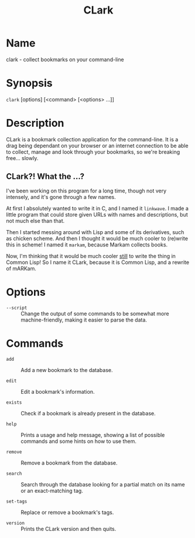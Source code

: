 # Copyright (C) 2013 Tom Willemsen <tom at ryuslash dot org>
#
# This file is part of CLark
#
# CLark is free software: you can redistribute it and/or modify it
# under the terms of the GNU General Public License as published by
# the Free Software Foundation, either version 3 of the License, or
# (at your option) any later version.
#
# CLark is distributed in the hope that it will be useful, but
# WITHOUT ANY WARRANTY; without even the implied warranty of
# MERCHANTABILITY or FITNESS FOR A PARTICULAR PURPOSE. See the GNU
# General Public License for more details.
#
# You should have received a copy of the GNU General Public License
# along with CLark. If not, see <http://www.gnu.org/licenses/>.

#+TITLE: CLark
#+STARTUP: showall

* Name

  clark - collect bookmarks on your command-line

* Synopsis

  =clark= [options] [<command> [<options> ...]]

* Description

  CLark is a bookmark collection application for the command-line. It
  is a drag being dependant on your browser or an internet connection
  to be able to collect, manage and look through your bookmarks, so
  we're breaking free... slowly.

** CLark?! What the ...?

   I've been working on this program for a long time, though not very
   intensely, and it's gone through a few names.

   At first I absolutely wanted to write it in C, and I named it
   =linkwave=. I made a little program that could store given URLs with
   names and descriptions, but not much else than that.

   Then I started messing around with Lisp and some of its
   derivatives, such as chicken scheme. And then I thought it would be
   much cooler to (re)write this in scheme! I named it =markam=, because
   Markam collects books.

   Now, I'm thinking that it would be much cooler _still_ to write the
   thing in Common Lisp! So I name it CLark, because it is Common
   Lisp, and a rewrite of mARKam.

* Options

  - =--script= :: Change the output of some commands to be somewhat more
                machine-friendly, making it easier to parse the data.

* Commands

  - =add= :: Add a new bookmark to the database.

  - =edit= :: Edit a bookmark's information.

  - =exists= :: Check if a bookmark is already present in the database.

  - =help= :: Prints a usage and help message, showing a list of
            possible commands and some hints on how to use them.

  - =remove= :: Remove a bookmark from the database.

  - =search= :: Search through the database looking for a partial match
              on its name or an exact-matching tag.

  - =set-tags= :: Replace or remove a bookmark's tags.

  - =version= :: Prints the CLark version and then quits.
